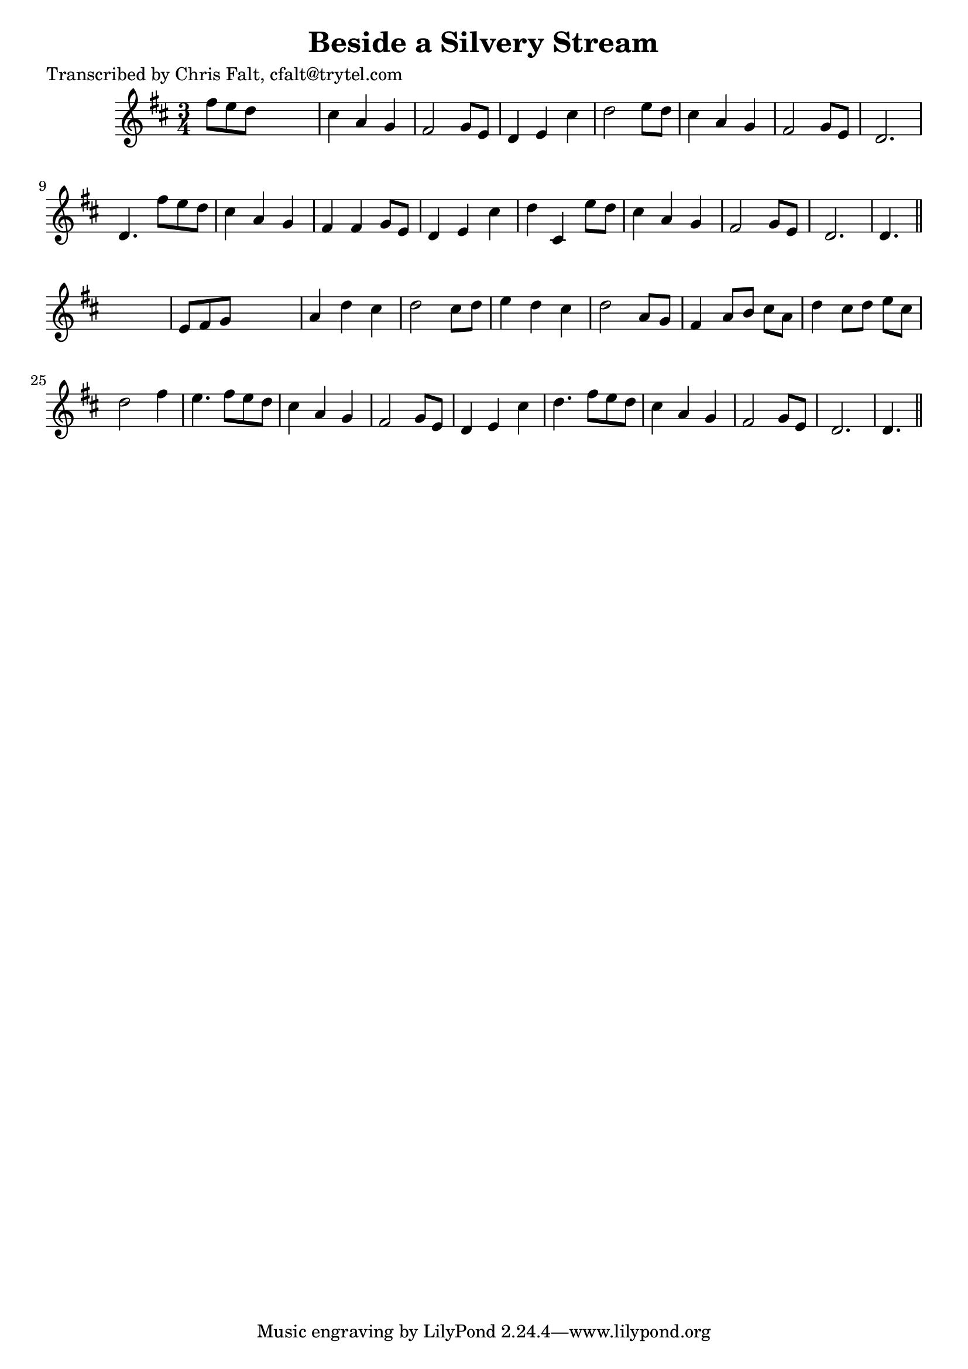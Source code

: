 
\version "2.16.2"
% automatically converted by musicxml2ly from xml/0362_cf.xml

%% additional definitions required by the score:
\language "english"


\header {
    poet = "Transcribed by Chris Falt, cfalt@trytel.com"
    encoder = "abc2xml version 63"
    encodingdate = "2015-01-25"
    title = "Beside a Silvery Stream"
    }

\layout {
    \context { \Score
        autoBeaming = ##f
        }
    }
PartPOneVoiceOne =  \relative fs'' {
    \key d \major \time 3/4 fs8 [ e8 d8 ] s4. | % 2
    cs4 a4 g4 | % 3
    fs2 g8 [ e8 ] | % 4
    d4 e4 cs'4 | % 5
    d2 e8 [ d8 ] | % 6
    cs4 a4 g4 | % 7
    fs2 g8 [ e8 ] | % 8
    d2. | % 9
    d4. fs'8 [ e8 d8 ] | \barNumberCheck #10
    cs4 a4 g4 | % 11
    fs4 fs4 g8 [ e8 ] | % 12
    d4 e4 cs'4 | % 13
    d4 cs,4 e'8 [ d8 ] | % 14
    cs4 a4 g4 | % 15
    fs2 g8 [ e8 ] | % 16
    d2. | % 17
    d4. \bar "||"
    s4. | % 18
    e8 [ fs8 g8 ] s4. | % 19
    a4 d4 cs4 | \barNumberCheck #20
    d2 cs8 [ d8 ] | % 21
    e4 d4 cs4 | % 22
    d2 a8 [ g8 ] | % 23
    fs4 a8 [ b8 ] cs8 [ a8 ] | % 24
    d4 cs8 [ d8 ] e8 [ cs8 ] | % 25
    d2 fs4 | % 26
    e4. fs8 [ e8 d8 ] | % 27
    cs4 a4 g4 | % 28
    fs2 g8 [ e8 ] | % 29
    d4 e4 cs'4 | \barNumberCheck #30
    d4. fs8 [ e8 d8 ] | % 31
    cs4 a4 g4 | % 32
    fs2 g8 [ e8 ] | % 33
    d2. | % 34
    d4. \bar "||"
    }


% The score definition
\score {
    <<
        \new Staff <<
            \context Staff << 
                \context Voice = "PartPOneVoiceOne" { \PartPOneVoiceOne }
                >>
            >>
        
        >>
    \layout {}
    % To create MIDI output, uncomment the following line:
    %  \midi {}
    }

